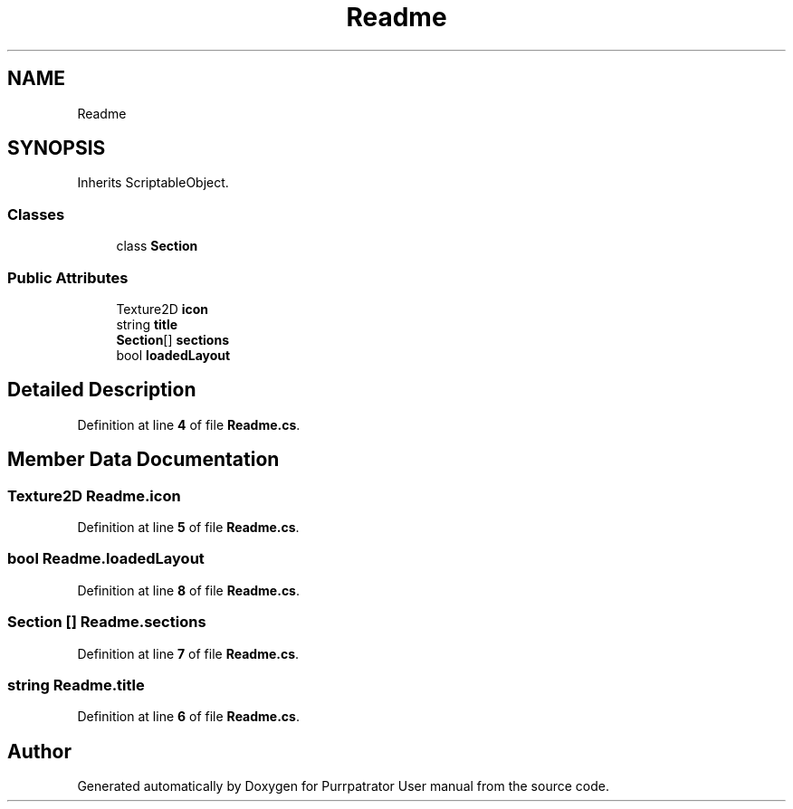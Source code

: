 .TH "Readme" 3 "Mon Apr 18 2022" "Purrpatrator User manual" \" -*- nroff -*-
.ad l
.nh
.SH NAME
Readme
.SH SYNOPSIS
.br
.PP
.PP
Inherits ScriptableObject\&.
.SS "Classes"

.in +1c
.ti -1c
.RI "class \fBSection\fP"
.br
.in -1c
.SS "Public Attributes"

.in +1c
.ti -1c
.RI "Texture2D \fBicon\fP"
.br
.ti -1c
.RI "string \fBtitle\fP"
.br
.ti -1c
.RI "\fBSection\fP[] \fBsections\fP"
.br
.ti -1c
.RI "bool \fBloadedLayout\fP"
.br
.in -1c
.SH "Detailed Description"
.PP 
Definition at line \fB4\fP of file \fBReadme\&.cs\fP\&.
.SH "Member Data Documentation"
.PP 
.SS "Texture2D Readme\&.icon"

.PP
Definition at line \fB5\fP of file \fBReadme\&.cs\fP\&.
.SS "bool Readme\&.loadedLayout"

.PP
Definition at line \fB8\fP of file \fBReadme\&.cs\fP\&.
.SS "\fBSection\fP [] Readme\&.sections"

.PP
Definition at line \fB7\fP of file \fBReadme\&.cs\fP\&.
.SS "string Readme\&.title"

.PP
Definition at line \fB6\fP of file \fBReadme\&.cs\fP\&.

.SH "Author"
.PP 
Generated automatically by Doxygen for Purrpatrator User manual from the source code\&.
